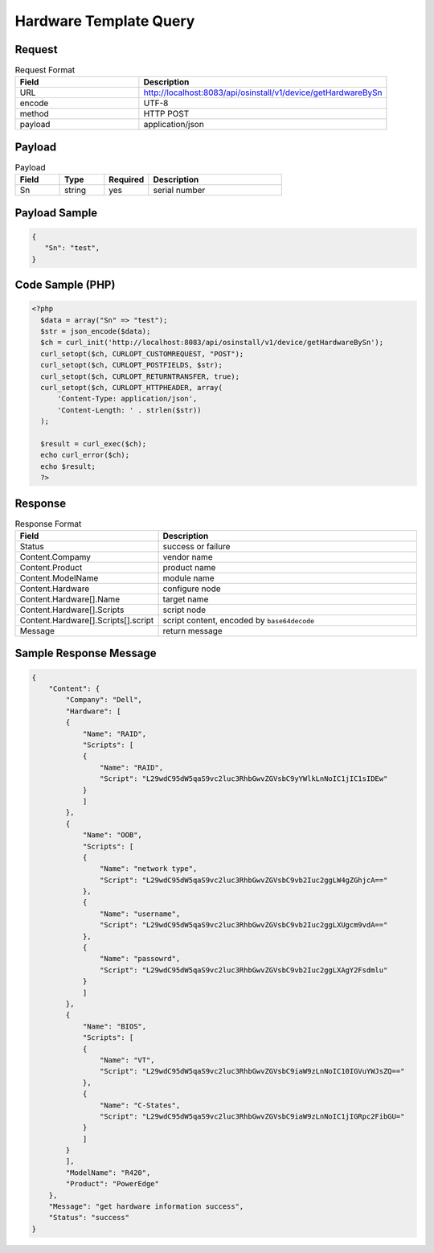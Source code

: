 *********************************************
Hardware Template Query
*********************************************

Request
^^^^^^^^^^^^^^^^

.. csv-table:: Request Format
    :header: Field, Description
    :widths: 5, 10

    URL, "http://localhost:8083/api/osinstall/v1/device/getHardwareBySn"
    encode, UTF-8
    method, HTTP POST
    payload, application/json

Payload
^^^^^^^^

.. csv-table:: Payload
    :header: Field, Type, Required, Description
    :widths: 5, 5, 5, 15

    Sn,string,yes,serial number


Payload Sample 
^^^^^^^^^^^^^^^

.. code-block:: json

    {
       "Sn": "test",
    }



Code Sample (PHP)
^^^^^^^^^^^^^^^^^^

.. code-block:: php

  <?php
    $data = array("Sn" => "test");
    $str = json_encode($data);
    $ch = curl_init('http://localhost:8083/api/osinstall/v1/device/getHardwareBySn');
    curl_setopt($ch, CURLOPT_CUSTOMREQUEST, "POST");
    curl_setopt($ch, CURLOPT_POSTFIELDS, $str);
    curl_setopt($ch, CURLOPT_RETURNTRANSFER, true);
    curl_setopt($ch, CURLOPT_HTTPHEADER, array(
        'Content-Type: application/json',
        'Content-Length: ' . strlen($str))
    );

    $result = curl_exec($ch);
    echo curl_error($ch);
    echo $result;
    ?>


Response 
^^^^^^^^^^^

.. csv-table:: Response Format
    :header: Field, Description
    :widths: 5, 10

    Status, success or failure
    Content.Compamy, vendor name
    Content.Product, product name
    Content.ModelName, module name
    Content.Hardware, configure node
    Content.Hardware[].Name, target name
    Content.Hardware[].Scripts, script node 
    Content.Hardware[].Scripts[].script,"script content, encoded by ``base64decode``"
    Message, return message


Sample Response Message
^^^^^^^^^^^^^^^^^^^^^^^^^

.. code-block:: json

    {
        "Content": {
            "Company": "Dell",
            "Hardware": [
            {
                "Name": "RAID",
                "Scripts": [
                {
                    "Name": "RAID",
                    "Script": "L29wdC95dW5qaS9vc2luc3RhbGwvZGVsbC9yYWlkLnNoIC1jIC1sIDEw"
                }
                ]
            },
            {
                "Name": "OOB",
                "Scripts": [
                {
                    "Name": "network type",
                    "Script": "L29wdC95dW5qaS9vc2luc3RhbGwvZGVsbC9vb2Iuc2ggLW4gZGhjcA=="
                },
                {
                    "Name": "username",
                    "Script": "L29wdC95dW5qaS9vc2luc3RhbGwvZGVsbC9vb2Iuc2ggLXUgcm9vdA=="
                },
                {
                    "Name": "passowrd",
                    "Script": "L29wdC95dW5qaS9vc2luc3RhbGwvZGVsbC9vb2Iuc2ggLXAgY2Fsdmlu"
                }
                ]
            },
            {
                "Name": "BIOS",
                "Scripts": [
                {
                    "Name": "VT",
                    "Script": "L29wdC95dW5qaS9vc2luc3RhbGwvZGVsbC9iaW9zLnNoIC10IGVuYWJsZQ=="
                },
                {
                    "Name": "C-States",
                    "Script": "L29wdC95dW5qaS9vc2luc3RhbGwvZGVsbC9iaW9zLnNoIC1jIGRpc2FibGU="
                }
                ]
            }
            ],
            "ModelName": "R420",
            "Product": "PowerEdge"
        },
        "Message": "get hardware information success",
        "Status": "success"
    }